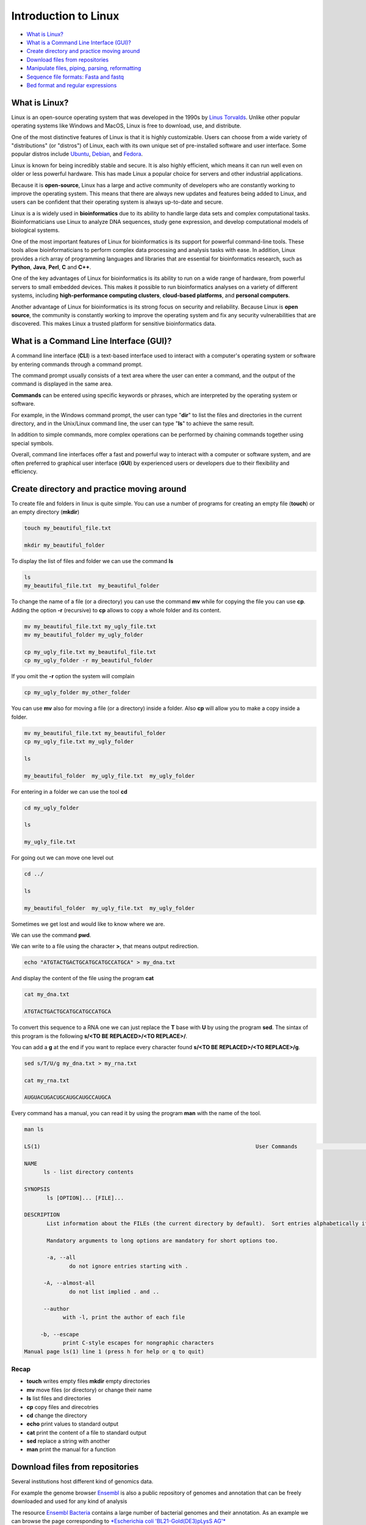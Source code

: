 .. _linux_basics-page:

*******************
Introduction to Linux
*******************

* `What is Linux?`_
* `What is a Command Line Interface (GUI)?`_
* `Create directory and practice moving around`_
* `Download files from repositories`_
* `Manipulate files, piping, parsing, reformatting`_
* `Sequence file formats: Fasta and fastq`_
* `Bed format and regular expressions`_



What is Linux?
=================================

.. image:: images/Linux-Logo.png
  :width: 400

Linux is an open-source operating system that was developed in the 1990s by `Linus Torvalds <https://en.wikipedia.org/wiki/Linus_Torvalds>`__. Unlike other popular operating systems like Windows and MacOS, Linux is free to download, use, and distribute.

One of the most distinctive features of Linux is that it is highly customizable. Users can choose from a wide variety of "distributions" (or "distros") of Linux, each with its own unique set of pre-installed software and user interface. Some popular distros include `Ubuntu <https://ubuntu.com/>`__, `Debian <https://www.debian.org/>`__, and `Fedora <https://fedoraproject.org/>`__.

Linux is known for being incredibly stable and secure. It is also highly efficient, which means it can run well even on older or less powerful hardware. This has made Linux a popular choice for servers and other industrial applications.

Because it is **open-source**, Linux has a large and active community of developers who are constantly working to improve the operating system. This means that there are always new updates and features being added to Linux, and users can be confident that their operating system is always up-to-date and secure.

Linux is a is widely used in **bioinformatics** due to its ability to handle large data sets and complex computational tasks. Bioinformaticians use Linux to analyze DNA sequences, study gene expression, and develop computational models of biological systems.

One of the most important features of Linux for bioinformatics is its support for powerful command-line tools. These tools allow bioinformaticians to perform complex data processing and analysis tasks with ease. In addition, Linux provides a rich array of programming languages and libraries that are essential for bioinformatics research, such as **Python**, **Java**, **Perl**, **C** and **C++**.

One of the key advantages of Linux for bioinformatics is its ability to run on a wide range of hardware, from powerful servers to small embedded devices. This makes it possible to run bioinformatics analyses on a variety of different systems, including **high-performance computing clusters**, **cloud-based platforms**, and **personal computers**.

Another advantage of Linux for bioinformatics is its strong focus on security and reliability. Because Linux is **open source**, the community is constantly working to improve the operating system and fix any security vulnerabilities that are discovered. This makes Linux a trusted platform for sensitive bioinformatics data.


What is a Command Line Interface (GUI)?
=================================

.. image:: images/cli.png
  :width: 600
  
A command line interface (**CLI**) is a text-based interface used to interact with a computer's operating system or software by entering commands through a command prompt.

The command prompt usually consists of a text area where the user can enter a command, and the output of the command is displayed in the same area.

**Commands** can be entered using specific keywords or phrases, which are interpreted by the operating system or software.

For example, in the Windows command prompt, the user can type "**dir**" to list the files and directories in the current directory, and in the Unix/Linux command line, the user can type "**ls**" to achieve the same result.

In addition to simple commands, more complex operations can be performed by chaining commands together using special symbols.

Overall, command line interfaces offer a fast and powerful way to interact with a computer or software system, and are often preferred to graphical user interface (**GUI**) by experienced users or developers due to their flexibility and efficiency.

Create directory and practice moving around
=================================

To create file and folders in linux is quite simple. You can use a number of programs for creating an empty file (**touch**) or an empty directory (**mkdir**)

.. code-block:: bash

  touch my_beautiful_file.txt

  mkdir my_beautiful_folder

To display the list of files and folder we can use the command **ls**

.. code-block:: bash

  ls
  my_beautiful_file.txt  my_beautiful_folder


To change the name of a file (or a directory) you can use the command **mv** while for copying the file you can use **cp**. Adding the option **-r** (recursive) to **cp** allows to copy a whole folder and its content. 

.. code-block:: bash

  mv my_beautiful_file.txt my_ugly_file.txt
  mv my_beautiful_folder my_ugly_folder

  cp my_ugly_file.txt my_beautiful_file.txt
  cp my_ugly_folder -r my_beautiful_folder

If you omit the **-r** option the system will complain

.. code-block:: bash

  cp my_ugly_folder my_other_folder


You can use **mv** also for moving a file (or a directory) inside a folder. Also **cp** will allow you to make a copy inside a folder.

.. code-block:: bash

  mv my_beautiful_file.txt my_beautiful_folder
  cp my_ugly_file.txt my_ugly_folder

  ls

  my_beautiful_folder  my_ugly_file.txt  my_ugly_folder


For entering in a folder we can use the tool **cd**

.. code-block:: bash

  cd my_ugly_folder

  ls

  my_ugly_file.txt



For going out we can move one level out 

.. code-block:: bash

  cd ../

  ls

  my_beautiful_folder  my_ugly_file.txt  my_ugly_folder


Sometimes we get lost and would like to know where we are. 


.. image:: images/lost.png
  :width: 600
  
We can use the command **pwd**.

We can write to a file using the character **>**, that means output redirection.

.. code-block:: bash

  echo "ATGTACTGACTGCATGCATGCCATGCA" > my_dna.txt


And display the content of the file using the program **cat**

.. code-block:: bash

  cat my_dna.txt

  ATGTACTGACTGCATGCATGCCATGCA


To convert this sequence to a RNA one we can just replace the **T** base with **U** by using the program **sed**. The sintax of this program is the following **s/<TO BE REPLACED>/<TO REPLACE>/**.


You can add a **g** at the end if you want to replace every character found **s/<TO BE REPLACED>/<TO REPLACE>/g**.

.. code-block:: bash

  sed s/T/U/g my_dna.txt > my_rna.txt

  cat my_rna.txt

  AUGUACUGACUGCAUGCAUGCCAUGCA


Every command has a manual, you can read it by using the program **man** with the name of the tool.

.. code-block:: bash

	man ls
	
	LS(1)                                                                   User Commands                                                                   LS(1)
	
	NAME
	      ls - list directory contents
	
	SYNOPSIS
	       ls [OPTION]... [FILE]...
	
	DESCRIPTION
	       List information about the FILEs (the current directory by default).  Sort entries alphabetically if none of -cftuvSUX nor --sort is specified.
	
	       Mandatory arguments to long options are mandatory for short options too.
	
	       -a, --all
	              do not ignore entries starting with .
	
	      -A, --almost-all
	              do not list implied . and ..
	
	      --author
	            with -l, print the author of each file
	
	     -b, --escape
	            print C-style escapes for nongraphic characters
	Manual page ls(1) line 1 (press h for help or q to quit)


**Recap**
--------------

* **touch** writes empty files **mkdir** empty directories
* **mv** move files (or directory) or change their name
* **ls** list files and directories
* **cp** copy files and direcotries
* **cd** change the directory
* **echo** print values to standard output
* **cat** print the content of a file to standard output
* **sed** replace a string with another
* **man** print the manual for a function

Download files from repositories
=====================================

Several institutions host different kind of genomics data.


For example the genome browser `Ensembl <https://www.ensembl.org/index.html>`__ is also a public repository of genomes and annotation that can be freely downloaded and used for any kind of analysis

The resource `Ensembl Bacteria <https://bacteria.ensembl.org/index.html>`__ contains a large number of bacterial genomes and their annotation. As an example we can browse the page corresponding to `*Escherichia coli 'BL21-Gold(DE3)pLysS AG'* <https://bacteria.ensembl.org/Escherichia_coli_bl21_gold_de3_plyss_ag_/Info/Index/>`__

.. image:: images/ensembl_escherichia.png
  :width: 800

We can click on "Download genes, cDNAs, ncRNA, proteins **FASTA**"

.. image:: images/list_ensembl_escherichia.png
  :width: 800

And then on **DNA**

.. image:: images/file_list_escherichia.png
  :width: 800

Then as an example we can use the copy the link address of the **README** file using the mouse right button.

.. image:: images/righ_click.png
  :width: 800

Then we can go back to our command line and use the program **wget** to download that file and using **CTRL+C** to paste the address:

.. code-block:: bash

	wget ftp://ftp.ensemblgenomes.org/pub/bacteria/release-42/fasta/bacteria_22_collection/escherichia_coli_bl21_gold_de3_plyss_ag_/dna/README

	--2019-03-06 18:59:13--  ftp://ftp.ensemblgenomes.org/pub/bacteria/release-42/fasta/bacteria_22_collection/escherichia_coli_bl21_gold_de3_plyss_ag_/dna/README
		   => ‘README’
	Resolving ftp.ensemblgenomes.org (ftp.ensemblgenomes.org)... 193.62.197.94
	Connecting to ftp.ensemblgenomes.org (ftp.ensemblgenomes.org)|193.62.197.94|:21... connected.
	Logging in as anonymous ... Logged in!
	==> SYST ... done.    ==> PWD ... done.
	==> TYPE I ... done.  ==> CWD (1) /pub/bacteria/release-42/fasta/bacteria_22_collection/escherichia_coli_bl21_gold_de3_plyss_ag_/dna ... done.
	==> SIZE README ... 4923
	==> PASV ... done.    ==> RETR README ... done.
	Length: 4923 (4.8K) (unauthoritative)

	100%[======================================================================================================================>] 4,923       --.-K/s   in 0s      
	
	2019-03-06 18:59:14 (295 MB/s) - ‘README’ saved [4923]



we can then use the program **more** to display part of the content of the file:

.. code-block:: bash

	more README


	#### README ####

	IMPORTANT: Please note you can download correlation data tables,
	supported by Ensembl, via the highly customisable BioMart and
	EnsMart data mining tools. See http://www.ensembl.org/biomart/martview or
	http://www.ebi.ac.uk/biomart/ for more information.

	The genome assembly represented here corresponds to  
	GCA_000023665.1

	#######################
	Fasta DNA dumps
	#######################

	-----------
	FILE NAMES
	------------
	The files are consistently named following this pattern:
	   <species>.<assembly>.<sequence type>.<id type>.<id>.fa.gz

	<species>:   The systematic name of the species.
	<assembly>:  The assembly build name.
	<sequence type>:
	 * 'dna' - unmasked genomic DNA sequences.
	--More--(14%)


Pressing the bar allows us to scroll down the file, while for exiting you just click **CTRL+C**.
After reading the README we can download the file named **toplevel** that contains chromosomes, regions not assembled into chromosomes and N padded haplotype/patch regions:

.. code-block:: bash

	wget ftp://ftp.ensemblgenomes.org/pub/bacteria/release-42/fasta/bacteria_22_collection/escherichia_coli_bl21_gold_de3_plyss_ag_/dna/Escherichia_coli_bl21_gold_de3_plyss_ag_.ASM2366v1.dna.toplevel.fa.gz
			```

We can use the options **-lh** of the program **ls** to list attributes of the files and show in human readable format the size fo the files

.. code-block:: bash

	ls -lh

	total 2.0M
	drwxr-xr-x 5 lcozzuto Bioinformatics_Unit  209 Mar  7 11:48 advanced_linux_2019
	-rw-r--r-- 1 lcozzuto Bioinformatics_Unit 1.4M Mar  7 13:06 Escherichia_coli_bl21_gold_de3_plyss_ag_.ASM2366v1.dna.toplevel.fa.gz
	drwxr-xr-x 2 lcozzuto Bioinformatics_Unit   39 Mar  6 18:17 my_beautiful_folder
	-rw-r--r-- 1 lcozzuto Bioinformatics_Unit    0 Mar  6 18:15 my_ugly_file.txt
	drwxr-xr-x 2 lcozzuto Bioinformatics_Unit   34 Mar  6 18:17 my_ugly_folder
	-rw-r--r-- 1 lcozzuto Bioinformatics_Unit 4.9K Mar  6 18:59 README


For unzipping the file we can use the program **gunzip**. The uncompressed file is now **4.5M**. 

Let's see the content of the file.

.. code-block:: bash

	more Escherichia_coli_bl21_gold_de3_plyss_ag_.ASM2366v1.dna.toplevel.fa 

	>CP001665 dna:supercontig supercontig:ASM2366v1:CP001665:1:4570938:1 REF
	CGTCCTGGATCTTTATTAGATCGATTAAGCCAATTTTTGTCTATGGTCATTAAATTTTCC
	AATATGCGGCGTAAATCGTGCCCGCCTCGCGGCAGGATCGTTTACACTTAGCGAGTTCTG
	GAAAGTCCTGTGGATAAATCGGGAAAATCTGTGAGAAACAGAAGATCTCTTGCGCAGTTT
	AGGCTATGATCCGCGGTCCCGATCGTTTTGCAGGATCTTGATCGGGCATATAACCGCAGA
	CAGCGGTTCGTGCGTCACCCTCAAGCAGGGTCTTTTCGACGTACGTCAACAATCATGAAT
	GTTTCAGCCTTAGTCATTATCGACTTTTGTTCGAGTGGAGTCCGCCGTGTCACTTTCGCT
	TTGGCAGCAGTGTCTTGCCCGATTGCAGGATGAGTTACCAGCCACAGAATTCAGTATGTG
	GATACGCCCATTGCAGGCGGAACTGAGCGATAACACGCTGGCCCTGTACGCGCCAAACCG
	TTTTGTCCTCGATTGGGTACGGGACAAGTACCTTAATAATATCAATGGACTGCTAACCAG
	TTTCTGCGGAGCGGATGCCCCACAGCTGCGTTTTGAAGTCGGCACCAAACCGGTGACGCA
	AACGCCACAAGCGGCAGTGACGAGCAACGTCGCGGCCCCTGCACAGGTGGCGCAAACGCA
	GCCGCAACGTGCTGCGCCTTCTACGCGCTCAGGTTGGGATAACGTCCCGGCCCCGGCAGA
	ACCGACCTATCGTTCTAACGTAAACGTCAAACACACGTTTGATAACTTCGTTGAAGGTAA
	ATCTAACCAACTGGCGCGCGCGGCGGCTCGCCAGGTGGCGGATAACCCTGGCGGTGCCTA
	TAACCCGTTGTTCCTTTATGGCGGCACGGGTCTGGGTAAAACTCACCTGCTGCATGCGGT
	GGGTAACGGCATTATGGCGCGCAAGCCGAATGCCAAAGTGGTTTATATGCACTCCGAGCG
	CTTTGTTCAGGACATGGTTAAAGCCCTGCAAAACAACGCGATCGAAGAGTTTAAACGCTA
	CTACCGTTCCGTAGATGCACTGCTGATCGACGATATTCAGTTTTTTGCTAATAAAGAACG
	ATCTCAGGAAGAGTTTTTCCACACCTTCAACGCCCTGCTGGAAGGTAATCAACAGATCAT
	TCTCACCTCGGATCGCTATCCGAAAGAGATCAACGGCGTTGAGGATCGTTTGAAATCCCG
	CTTCGGTTGGGGACTGACTGTGGCGATCGAACCGCCAGAGCTGGAAACCCGTGTGGCGAT
	CCTGATGAAAAAGGCCGACGAAAACGACATTCGTTTGCCGGGCGAAGTGGCGTTCTTTAT
	CGCCAAGCGTCTACGATCTAACGTACGTGAGCTGGAAGGGGCGCTGAACCGCGTCATTGC


The file contains the whole genome of the bacteria.


The first line contains the character **>** and the name of the molecule / genome.


This format is called `FASTA <https://en.wikipedia.org/wiki/FASTA_format>`__ format and is universally used for storing one or multiple DNA/RNA/Protein sequences.

We can now download in the same ways the proteins:

.. image:: images/righ_click_2.png
  :width: 800

and after unzipping the file we can have a look at it.

.. code-block:: bash

	more Escherichia_coli_bl21_gold_de3_plyss_ag_.ASM2366v1.pep.all.fa

	>ACT27082 pep supercontig:ASM2366v1:CP001665:347:1750:1 gene:ECBD_0001 transcript:ACT27082 gene_biotype:protein_coding transcript_biotype:protein_coding descrip
	tion:chromosomal replication initiator protein DnaA
	MSLSLWQQCLARLQDELPATEFSMWIRPLQAELSDNTLALYAPNRFVLDWVRDKYLNNIN
	GLLTSFCGADAPQLRFEVGTKPVTQTPQAAVTSNVAAPAQVAQTQPQRAAPSTRSGWDNV
	PAPAEPTYRSNVNVKHTFDNFVEGKSNQLARAAARQVADNPGGAYNPLFLYGGTGLGKTH
	LLHAVGNGIMARKPNAKVVYMHSERFVQDMVKALQNNAIEEFKRYYRSVDALLIDDIQFF
	ANKERSQEEFFHTFNALLEGNQQIILTSDRYPKEINGVEDRLKSRFGWGLTVAIEPPELE
	TRVAILMKKADENDIRLPGEVAFFIAKRLRSNVRELEGALNRVIANANFTGRAITIDFVR
	EALRDLLALQEKLVTIDNIQKTVAEYYKIKVADLLSKRRSRSVARPRQMAMALAKELTNH
	SLPEIGDAFGGRDHTTVLHACRKIEQLREESHDIKEDFSNLIRTLSS
	>ACT27083 pep supercontig:ASM2366v1:CP001665:1755:2855:1 gene:ECBD_0002 transcript:ACT27083 gene_biotype:protein_coding transcript_biotype:protein_coding descri
	ption:DNA polymerase III, beta subunit
	MKFTVEREHLLKPLQQVSGPLGGRPTLPILGNLLLQVADGTLSLTGTDLEMEMVARVALV
	QPHEPGATTVPARKFFDICRGLPEGAEIAVQLEGERMLVRSGRSRFSLSTLPAADFPNLD
	DWQSEVEFTLPQATMKRLIEATQFSMAHQDVRYYLNGMLFETEGEELRTVATDGHRLAVC
	SMPIGQSLPSHSVIVPRKGVIELMRMLDGGDNPLRVQIGSNNIRAHVGDFIFTSKLVDGR
	FPDYRRVLPKNPDKHLEAGCDLLKQAFARAAILSNEKFRGVRLYVSENQLKITANNPEQE
	EAEEILDVTYSGAEMEIGFNVSYVLDVLNALKCENVRMMLTDSVSSVQIEDAASQSAAYV
	VMPMRL
	>ACT27084 pep supercontig:ASM2366v1:CP001665:2855:3928:1 gene:ECBD_0003 transcript:ACT27084 gene_biotype:protein_coding transcript_biotype:protein_coding descri
	ption:DNA replication and repair protein RecF
	MSLTRLLIRDFRNIETADLALSPGFNFLVGANGSGKTSVLEAIYTLGHGRAFRSLQIGRV
	IRHEQEAFVLHGRLQGEERETAIGLTKDKQGDSKVRIDGTDGHKVAELAHLMPMQLITPE
	GFTLLNGGPKYRRAFLDWGCFHNEPGFFTAWSNLKRLLKQRNAALRQVTRYEQLRPWDKE
	--More--(0%)


We see that many protein sequences are embedded in the files and separated by their name, always preceded by the character **">"**.

To know how many sequences are in the files we can use the program **grep** with the option **-c** for counting the number of rows containg the character **">"**:


.. code-block:: bash

	grep ">" -c Escherichia_coli_bl21_gold_de3_plyss_ag_.ASM2366v1.pep.all.fa
	4228


**Recap**
-----------------

* **wget** downloads file from a URL
* **more** prints a part of the content of a file in interactive way
* **grep** extract the rows containing a particular character / pattern.

Manipulate files, piping, parsing, reformatting
====================


Parsing a file means extracting meaningful parts from a data source.
In few words if you have table and are interested only in a number of columns, extracting those columns can be an example of **parsing**.
In our case, for example, we can extract the name of our sequences by using again the program **grep** and redirecting the output to a new file.

.. code-block:: bash

	grep ">" Escherichia_coli_bl21_gold_de3_plyss_ag_.ASM2366v1.pep.all.fa > seq_names.txt

	more seq_names.txt

	>ACT27082 pep supercontig:ASM2366v1:CP001665:347:1750:1 gene:ECBD_0001 transcript:ACT27082 gene_biotype:protein_coding transcript_biotype:protein_coding descrip
	tion:chromosomal replication initiator protein DnaA
	>ACT27083 pep supercontig:ASM2366v1:CP001665:1755:2855:1 gene:ECBD_0002 transcript:ACT27083 gene_biotype:protein_coding transcript_biotype:protein_coding descri
	ption:DNA polymerase III, beta subunit
	>ACT27084 pep supercontig:ASM2366v1:CP001665:2855:3928:1 gene:ECBD_0003 transcript:ACT27084 gene_biotype:protein_coding transcript_biotype:protein_coding descri
	ption:DNA replication and repair protein RecF
	>ACT27085 pep supercontig:ASM2366v1:CP001665:3957:6371:1 gene:ECBD_0004 transcript:ACT27085 gene_biotype:protein_coding transcript_biotype:protein_coding descri
	ption:DNA gyrase, B subunit


We can also **pipe** the results of a program (via Standard output) to a new program (via Standard input) by using the character 
```|```, the program **head** allows to extract the first N rows (indicated by the parameter **-n**). Tail, instead allows to get the latest N rows.

.. code-block:: bash

	grep ">" -c Escherichia_coli_bl21_gold_de3_plyss_ag_.ASM2366v1.pep.all.fa
	4228

	grep ">" Escherichia_coli_bl21_gold_de3_plyss_ag_.ASM2366v1.pep.all.fa | head -n 3 
	>ACT27082 pep supercontig:ASM2366v1:CP001665:347:1750:1 gene:ECBD_0001 transcript:ACT27082 gene_biotype:protein_coding transcript_biotype:protein_coding description:chromosomal replication initiator protein DnaA
	>ACT27083 pep supercontig:ASM2366v1:CP001665:1755:2855:1 gene:ECBD_0002 transcript:ACT27083 gene_biotype:protein_coding transcript_biotype:protein_coding description:DNA polymerase III, beta subunit
	>ACT27084 pep supercontig:ASM2366v1:CP001665:2855:3928:1 gene:ECBD_0003 transcript:ACT27084 gene_biotype:protein_coding transcript_biotype:protein_coding description:DNA replication and repair protein RecF

	grep ">" Escherichia_coli_bl21_gold_de3_plyss_ag_.ASM2366v1.pep.all.fa | tail -n 3 
	>ACT31307 pep supercontig:ASM2366v1:CP001665:4569941:4570198:-1 gene:ECBD_4328 transcript:ACT31307 gene_biotype:protein_coding transcript_biotype:protein_coding description:protein of unknown function DUF37
	>ACT31308 pep supercontig:ASM2366v1:CP001665:4570162:4570488:-1 gene:ECBD_4329 transcript:ACT31308 gene_biotype:protein_coding transcript_biotype:protein_coding description:ribonuclease P protein component
	>ACT31309 pep supercontig:ASM2366v1:CP001665:4570538:4570678:-1 gene:ECBD_4330 transcript:ACT31309 gene_biotype:protein_coding transcript_biotype:protein_coding description:ribosomal protein L34


Going back to the genome file, we can use a combination of **grep** and **wc** to count the number of bases.
The option **-v** of **grep** will remove the row with the indicated character.
The option **-m** of **wc** tool allows to count only the characters, while **-l** gives you the number of lines. 

.. code-block:: bash

	grep -v ">" Escherichia_coli_bl21_gold_de3_plyss_ag_.ASM2366v1.dna.toplevel.fa| wc -m
	4647121

	grep -v ">" Escherichia_coli_bl21_gold_de3_plyss_ag_.ASM2366v1.dna.toplevel.fa| wc -l
	76183

Now let's try to extract only the identifiers from the protein file. As we can see they are located just before a 
**space**. So we can slice the first column using the space as delimiter using the program **cut** and the option **-d " "**.

.. code-block:: bash

	cut -f 1 -d " " seq_names.txt |head -n 5 
	>ACT27082
	>ACT27083
	>ACT27084
	>ACT27085
	>ACT27086

We still have the character **>** from the fasta file. For removing it we can use the program **tr** with the option **-d** (delete).

.. code-block:: bash

	cut -f 1 -d " " seq_names.txt | tr -d ">" | head -n 5 
	ACT27082
	ACT27083
	ACT27084
	ACT27085
	ACT27086


Sometimes it can be useful to have a random list of identifiers (for instance to have a random background). We can achieve this with the program **shuf**. The program **cat** shows the full content of a file. 

.. code-block:: bash

	cut -f 1 -d " " seq_names.txt | tr -d ">" |shuf | head -n 5 > random.list

	cat random.list 
	ACT31118
	ACT27123
	ACT31080
	ACT28234
	ACT29418

PS: the list is random, so it is unlikely you will get the same result.

A list of identifiers can be quite useful to go back to the original name list to extract the whole information.
We can do this using again the program **grep** with the options **-F** (it means search a fixed string, do not interpret it... we will explain this later) and **-f** for using patterns specified in a file.

.. code-block:: bash

	grep -Ff random.list seq_names.txt 
	
	>ACT27123 pep supercontig:ASM2366v1:CP001665:44295:44414:-1 gene:ECBD_0043 transcript:ACT27123 gene_biotype:protein_coding transcript_biotype:protein_coding description:hypothetical protein
	>ACT28234 pep supercontig:ASM2366v1:CP001665:1230560:1230991:1 gene:ECBD_1168 transcript:ACT28234 gene_biotype:protein_coding transcript_biotype:protein_coding description:Nucleoside-diphosphate kinase
	>ACT29418 pep supercontig:ASM2366v1:CP001665:2508388:2509098:-1 gene:ECBD_2392 transcript:ACT29418 gene_biotype:protein_coding transcript_biotype:protein_coding description:nitrate reductase molybdenum cofactor assembly chaperone
	>ACT31080 pep supercontig:ASM2366v1:CP001665:4316460:4317305:1 gene:ECBD_4097 transcript:ACT31080 gene_biotype:protein_coding transcript_biotype:protein_coding description:MIP family channel protein
	>ACT31118 pep supercontig:ASM2366v1:CP001665:4355734:4355916:-1 gene:ECBD_4135 transcript:ACT31118 gene_biotype:protein_coding transcript_biotype:protein_coding description:hypothetical protein


If we want to extract also the corresponding sequence the situation is more complex.

First of all we need to convert the fasta format in a tab separated format with two columns: and id and a sequence.
And then use **grep** again to extract our sequences of interest.
The conversion can be achieved using one of the most powerful linux tool, that is a programming language: **awk**

* Awk's basic syntax:

.. code-block:: bash

   awk 'OPTIONAL PATTERN {SOME INSTRUCTIONS}' FILENAME

Awk reads the files line by line.

As a naive example we can just print the content of the file using **awk** (**$0** is the whole line):

.. code-block:: bash

	awk '{print $0}'  Escherichia_coli_bl21_gold_de3_plyss_ag_.ASM2366v1.pep.all.fa |head -n 3 

	>ACT27082 pep supercontig:ASM2366v1:CP001665:347:1750:1 gene:ECBD_0001 transcript:ACT27082 gene_biotype:protein_coding transcript_biotype:protein_coding description:chromosomal replication initiator protein DnaA
	MSLSLWQQCLARLQDELPATEFSMWIRPLQAELSDNTLALYAPNRFVLDWVRDKYLNNIN
	GLLTSFCGADAPQLRFEVGTKPVTQTPQAAVTSNVAAPAQVAQTQPQRAAPSTRSGWDNV


Or we can remove the carriage return by setting the built-in variable **ORS** to empty (Output Record Separator Variable)

.. code-block:: bash

	head -n 10 Escherichia_coli_bl21_gold_de3_plyss_ag_.ASM2366v1.pep.all.fa | awk '{ORS=""; print $0}'

	>ACT27082 pep supercontig:ASM2366v1:CP001665:347:1750:1 gene:ECBD_0001 transcript:ACT27082 gene_biotype:protein_coding transcript_biotype:protein_coding description:chromosomal replication initiator protein DnaAMSLSLWQQCLARLQDELPATEFSMWIRPLQAELSDNTLALYAPNRFVLDWVRDKYLNNINGLLTSFCGADAPQLRFEVGTKPVTQTPQAAVTSNVAAPAQVAQTQPQRAAPSTRSGWDNVPAPAEPTYRSNVNVKHTFDNFVEGKSNQLARAAARQVADNPGGAYNPLFLYGGTGLGKTHLLHAVGNGIMARKPNAKVVYMHSERFVQDMVKALQNNAIEEFKRYYRSVDALLIDDIQFFANKERSQEEFFHTFNALLEGNQQIILTSDRYPKEINGVEDRLKSRFGWGLTVAIEPPELETRVAILMKKADENDIRLPGEVAFFIAKRLRSNVRELEGALNRVIANANFTGRAITIDFVREALRDLLALQEKLVTIDNIQKTVAEYYKIKVADLLSKRRSRSVARPRQMAMALAKELTNHSLPEIGDAFGGRDHTTVLHACRKIEQLREESHDIKEDFSNLIRTLSS>ACT27083 pep supercontig:ASM2366v1:CP001665:1755:2855:1 gene:ECBD_0002 transcript:ACT27083 gene_biotype:protein_coding transcript_biotype:protein_coding description:DNA polymerase III, beta subunit


At this point using we need a **if** statement to reach the point. In few words this statement says: EXECUTE a piece of code IF a given condition is met OTHERWISE (**else**) do something else. 

As an example we can use the **if** to select the header like a **grep** function using the matching expression tilde **~** with the character ***>***

.. code-block:: bash

	awk '{if ($0~">") {print $0}}' Escherichia_coli_bl21_gold_de3_plyss_ag_.ASM2366v1.pep.all.fa |head -n 3

	>ACT27082 pep supercontig:ASM2366v1:CP001665:347:1750:1 gene:ECBD_0001 transcript:ACT27082 gene_biotype:protein_coding transcript_biotype:protein_coding description:chromosomal replication initiator protein DnaA
	>ACT27083 pep supercontig:ASM2366v1:CP001665:1755:2855:1 gene:ECBD_0002 transcript:ACT27083 gene_biotype:protein_coding transcript_biotype:protein_coding description:DNA polymerase III, beta subunit
	>ACT27084 pep supercontig:ASM2366v1:CP001665:2855:3928:1 gene:ECBD_0003 transcript:ACT27084 gene_biotype:protein_coding transcript_biotype:protein_coding description:DNA replication and repair protein RecF


Note that this syntax can be simplified when looking for patterns:

.. code-block:: bash

	awk '$0 ~ ">" {print $0}' Escherichia_coli_bl21_gold_de3_plyss_ag_.ASM2366v1.pep.all.fa | head -n 3

	>ACT27082 pep supercontig:ASM2366v1:CP001665:347:1750:1 gene:ECBD_0001 transcript:ACT27082 gene_biotype:protein_coding transcript_biotype:protein_coding description:chromosomal replication initiator protein DnaA
	>ACT27083 pep supercontig:ASM2366v1:CP001665:1755:2855:1 gene:ECBD_0002 transcript:ACT27083 gene_biotype:protein_coding transcript_biotype:protein_coding description:DNA polymerase III, beta subunit
	>ACT27084 pep supercontig:ASM2366v1:CP001665:2855:3928:1 gene:ECBD_0003 transcript:ACT27084 gene_biotype:protein_coding transcript_biotype:protein_coding description:DNA replication and repair protein RecF


So, combining the previous example, we can remove the carriage return and in case we found the **>** character we print that row preceded by a carriage return and followed by a tab (**\t**)

.. code-block:: bash

	awk '{ORS=""; if ($0~">") {print "\n"$0"\t"} else {print $0}}' Escherichia_coli_bl21_gold_de3_plyss_ag_.ASM2366v1.pep.all.fa |head -n 3

	>ACT27082 pep supercontig:ASM2366v1:CP001665:347:1750:1 gene:ECBD_0001 transcript:ACT27082 gene_biotype:protein_coding transcript_biotype:protein_coding description:chromosomal replication initiator protein DnaA	MSLSLWQQCLARLQDELPATEFSMWIRPLQAELSDNTLALYAPNRFVLDWVRDKYLNNINGLLTSFCGADAPQLRFEVGTKPVTQTPQAAVTSNVAAPAQVAQTQPQRAAPSTRSGWDNVPAPAEPTYRSNVNVKHTFDNFVEGKSNQLARAAARQVADNPGGAYNPLFLYGGTGLGKTHLLHAVGNGIMARKPNAKVVYMHSERFVQDMVKALQNNAIEEFKRYYRSVDALLIDDIQFFANKERSQEEFFHTFNALLEGNQQIILTSDRYPKEINGVEDRLKSRFGWGLTVAIEPPELETRVAILMKKADENDIRLPGEVAFFIAKRLRSNVRELEGALNRVIANANFTGRAITIDFVREALRDLLALQEKLVTIDNIQKTVAEYYKIKVADLLSKRRSRSVARPRQMAMALAKELTNHSLPEIGDAFGGRDHTTVLHACRKIEQLREESHDIKEDFSNLIRTLSS
	>ACT27083 pep supercontig:ASM2366v1:CP001665:1755:2855:1 gene:ECBD_0002 transcript:ACT27083 gene_biotype:protein_coding transcript_biotype:protein_coding description:DNA polymerase III, beta subunit	MKFTVEREHLLKPLQQVSGPLGGRPTLPILGNLLLQVADGTLSLTGTDLEMEMVARVALVQPHEPGATTVPARKFFDICRGLPEGAEIAVQLEGERMLVRSGRSRFSLSTLPAADFPNLDDWQSEVEFTLPQATMKRLIEATQFSMAHQDVRYYLNGMLFETEGEELRTVATDGHRLAVCSMPIGQSLPSHSVIVPRKGVIELMRMLDGGDNPLRVQIGSNNIRAHVGDFIFTSKLVDGRFPDYRRVLPKNPDKHLEAGCDLLKQAFARAAILSNEKFRGVRLYVSENQLKITANNPEQEEAEEILDVTYSGAEMEIGFNVSYVLDVLNALKCENVRMMLTDSVSSVQIEDAASQSAAYVVMPMRL

	awk '{ORS=""; if ($0~">") {print "\n"$0"\t"} else {print $0}}' Escherichia_coli_bl21_gold_de3_plyss_ag_.ASM2366v1.pep.all.fa > proteins.tab

	wc -l proteins.tab
	4228 proteins.tab

	wc -l seq_names.txt 
	4228 seq_names.txt


So now we can use the grep command to extract our sequence of interest.

.. code-block:: bash

	grep -Ff random.list proteins.tab 

	>ACT27123 pep supercontig:ASM2366v1:CP001665:44295:44414:-1 gene:ECBD_0043 transcript:ACT27123 gene_biotype:protein_coding transcript_biotype:protein_coding description:hypothetical protein	MEYKVWHFLLTTQARFVQHDESDESKLHLCFIRYTFVKG
	>ACT28234 pep supercontig:ASM2366v1:CP001665:1230560:1230991:1 gene:ECBD_1168 transcript:ACT28234 gene_biotype:protein_coding transcript_biotype:protein_coding description:Nucleoside-diphosphate kinase	MAIERTFSIIKPNAVAKNVIGNIFARFEAAGFKIVGTKMLHLTVEQARGFYAEHDGKPFFDGLVEFMTSGPIVVSVLEGENAVQRHRDLLGATNPANALAGTLRADYADSLTENGTHGSDSVESAAREIAYFFGEGEVCPRTR
	>ACT29418 pep supercontig:ASM2366v1:CP001665:2508388:2509098:-1 gene:ECBD_2392 transcript:ACT29418 gene_biotype:protein_coding transcript_biotype:protein_coding description:nitrate reductase molybdenum cofactor assembly chaperone	MIELVIVSRLLEYPDAALWQHQQEMFEAIAASKNLSKEDAHALGIFLRDLTAMDPLDAQAQYSELFDRGRATSLLLFEHVHGESRDRGQAMVDLLAQYEQHGLQLNSRELPDHLPLYLEYLSQLPQSEAVEGLKDIAPILALLSARLQQRESRYAVMFDLLLKLANTAIDSDKVAEKIADEARDDTPQALDAVWEEEQVKFFADKGCGDSAITAHQRRFAGAVAPQYLNITTGGQH
	>ACT31080 pep supercontig:ASM2366v1:CP001665:4316460:4317305:1 gene:ECBD_4097 transcript:ACT31080 gene_biotype:protein_coding transcript_biotype:protein_coding description:MIP family channel protein	MSQTSTLKGQCIAEFLGTGLLIFFGVGCVAALKVAGASFGQWEISVIWGLGVAMAIYLTAGVSGAHLNPAVTIALWLFACFDKRKVIPFIVSQVAGAFCAAALVYGLYYNLFFDFEQTHHIVRGSVESVDLAGTFSTYPNPHINFVQAFAVEMVITAILMGLILALTDDGNGVPRGPLAPLLIGLLIAVIGASMGPLTGFAMNPARDFGPKVFAWLAGWGNVAFTGGRDIPYFLVPLFGPIVGAIVGAFAYRKLIGRHLPCDICVVEEKETTTPSEQKASL
	>ACT31118 pep supercontig:ASM2366v1:CP001665:4355734:4355916:-1 gene:ECBD_4135 transcript:ACT31118 gene_biotype:protein_coding transcript_biotype:protein_coding description:hypothetical protein	MGKNDVNQIADNVRVVHAGCGVNALSGLQSRINSMYCSLLVGLISAAHQAILRLSSVSCP


**Recap**
--------------

* **cut** extract the indicated column 
* **awk** allows several kind of parsing operations
* **head** extract the indicated number of rows from the beginning of a file

Sequence file formats: Fasta and fastq
=====================================

We already showed the fasta format. There is a header characterized by the presence of **>** and a number of rows containing the sequence.
The format is used for both nucleic acids and proteins.

.. image:: images/fasta_format.png
  :width: 600

Another way to store sequencing data, and particularly the short reads coming from the sequencers is the **Fastq** format.
This format allows to store also the information about the quality of that particular base, i.e. the probability that that base reading was true or not.

.. image:: images/fastq_format.png
  :width: 600

The format contains four rows for sequence with:
* a header containing **@** as the first character
* the sequence content
* a **spacer**
* the quality encoded using ASCII characters.

.. image:: images/phred_quality.png
  :width: 600


Currently most of the journals require the submissions of NGS data in a public repository upon publishing.

The major repositories are:

* `SRA <https://www.ncbi.nlm.nih.gov/sra>`__ (Sequence Read Archive) from US
* `ENA <https://www.ebi.ac.uk/ena>`__ (European Nucleotide Archive) 
* `DDBJ-DRA <https://www.ddbj.nig.ac.jp/dra/index-e.html>`__ from Japan.

They are interconnected and mirror the data among them and are connected to other databases that contain also the results of a given analysis such as `GEO <https://www.ncbi.nlm.nih.gov/geo/>`__ and `Array-express <https://www.ebi.ac.uk/arrayexpress/>`__ that contain expression data.

As an example we can have a look at this paper about the `characterization of the oral microbiome of young Spaniards <https://www.ncbi.nlm.nih.gov/pubmed/30522523>`__ (in which we were collaborators :) )

.. image:: images/sacalalengua.png
  :width: 800

As you can see there is a section with **"Availability of data and materials"** with a link to the SRA accession number: `PRJNA427101 <https://www.ncbi.nlm.nih.gov/bioproject/PRJNA427101>`__. 

.. image:: images/accession.png
  :width: 800

We can visit the webpage containing the information about every experiment submitted for that paper / project. This page is called **BioProject**

.. image:: images/bioproject.png
  :width: 800

The page links to the whole list of sequencing runs (1319) 

.. image:: images/list_of_runs.png
  :width: 800

We can send now the whole list to **Send results to Run selector**. 

.. image:: images/run_selector.png
  :width: 800
  
Now we can select the samples of interest and download the meta-data or the accession list.
The accession list is needed for the download using **fastq-dump** a program that is mandatory for this kind of database.

Let's try to download the first sample with the access **SRR6466185**.
We need to indicate to the program that the data are from a paired end experiment, so they need to be written in separate files (option **--split-files**), and we want the to be compressed to avoid to waste disk space (option **--gzip**).

.. code-block:: bash
	fastq-dump --gzip --split-files SRR6466185

	Read 32345 spots for SRR6466185
	Written 32345 spots for SRR6466185

	ls -lh SRR*
	-rw-r--r-- 1 lcozzuto Bioinformatics_Unit 6.4M Mar  8 12:01 SRR6466185_1.fastq.gz
	-rw-r--r-- 1 lcozzuto Bioinformatics_Unit 7.5M Mar  8 12:01 SRR6466185_2.fastq.gz


We should have 32,345 reads. Let's try to count them using a combination of **zcat** that uncompress the file and writes the content to the terminal and **wc**. 

.. code-block:: bash
	zcat SRR6466185_1.fastq.gz | wc -l
	129380

	zcat SRR6466185_2.fastq.gz | wc -l
	129380

So considering that each sequence is defined by 4 rows we should have ```32,345*4=129,380```. We can also use **awk** for embedding also the division:

.. code-block:: bash
	zcat SRR6466185_1.fastq.gz | wc -l | awk '{print $0/4}'
	32345

**Recap**
--------------

* **fastq-dump** is a program to retrieve data from SRA database (installation is needed)
* **zcat** equivalent of **cat** for gzipped files

Bed format and regular expressions
====================================

The BED format is a "tab" separated text file. It consists of one line per feature, each containing 3-12 columns of data.
It is used for indicating genomic locations as the one of exons, binding sites, regulatory elements, etc.

Typical 6-fields bed format

+------+------------+----------+------+-------+-------+
|chrom |chromStart  |chromEnd  |name  |score  |strand |
+======+============+==========+======+=======+=======+
|chr7  |127471196   |127472363 |Pos1  |0      |+      |
+------+------------+----------+------+-------+-------+
|chr7  |127472363   |127473530 |Pos2  |0      |+      |
+------+------------+----------+------+-------+-------+
|chr7  |127473530   |127474697 |Pos3  |0      |+      |
+------+------------+----------+------+-------+-------+
|chr7  |127474697   |127475864 |Pos4  |0      |+      |
+------+------------+----------+------+-------+-------+

Additionally you may have up to 6 more fields:

+------------+----------+--------+-----------+-----------+------------+
|thickStart  |thickEnd  |itemRgb |blockCount |blockSizes |blockStarts |
+============+==========+========+===========+===========+============+
|127471196   |127472363 |255,0,0 |0          |0          |0           |
+------------+----------+--------+-----------+-----------+------------+
|127472363   |127473530 |255,0,0 |0          |0          |0           |
+------------+----------+--------+-----------+-----------+------------+
|127473530   |127474697 |255,0,0 |0          |0          |0           |
+------------+----------+--------+-----------+-----------+------------+
|127474697   |127475864 |255,0,0 |0          |0          |0           |
+------------+----------+--------+-----------+-----------+------------+



This kind of file can be fed to a genome browser like `UCSC genome browser <https://genome-euro.ucsc.edu/cgi-bin/hgGateway?redirect=manual&source=genome.ucsc.edu`__ to highlight the genomic positions. Here an example about our coordinates:

Genome browser
----------------

.. image:: images/genome_browser.png
  :width: 900


BED files can be uploaded to public databases like **GEO** and **ArrayExpress**. As an example let's download the putative binding site positions obtained by a ChIP-seq experiment on Suz12 transcription factor `GSE41589  <https://www.ncbi.nlm.nih.gov/geo/query/acc.cgi?acc=GSE41589>`__. 

.. image:: images/GEO_chipseq.png
  :width: 600
  
Let's use the right-click on FTP link to copy the link and **wget** to download the file.

.. code-block:: bash

	wget ftp://ftp.ncbi.nlm.nih.gov/geo/series/GSE41nnn/GSE41589/suppl/GSE41589_Suz12_BindingSites.txt.gz

	--2019-03-08 15:03:40--  ftp://ftp.ncbi.nlm.nih.gov/geo/series/GSE41nnn/GSE41589/suppl/GSE41589_Suz12_BindingSites.txt.gz
		   => ‘GSE41589_Suz12_BindingSites.txt.gz’
	Resolving ftp.ncbi.nlm.nih.gov (ftp.ncbi.nlm.nih.gov)... 130.14.250.12, 2607:f220:41e:250::11
	Connecting to ftp.ncbi.nlm.nih.gov (ftp.ncbi.nlm.nih.gov)|130.14.250.12|:21... connected.
	Logging in as anonymous ... Logged in!
	==> SYST ... done.    ==> PWD ... done.
	==> TYPE I ... done.  ==> CWD (1) /geo/series/GSE41nnn/GSE41589/suppl ... done.
	==> SIZE GSE41589_Suz12_BindingSites.txt.gz ... 72526
	==> PASV ... done.    ==> RETR GSE41589_Suz12_BindingSites.txt.gz ... done.
	Length: 72526 (71K) (unauthoritative)

	100%[======================================================================================================================>] 72,526       258KB/s   in 0.3s   

	2019-03-08 15:03:42 (258 KB/s) - ‘GSE41589_Suz12_BindingSites.txt.gz’ saved [72526]


Since we have one row per feature, just counting the number of rows will give us the number of binding sites:

.. code-block:: bash

	zcat GSE41589_Suz12_BindingSites.txt.gz | wc -l

	8053


While extracting the first column with **cut** and piping the result to **uniq** will give us the list of chromosomes in which there is at lease one binding site

.. code-block:: bash

	zcat GSE41589_Suz12_BindingSites.txt.gz | cut -f 1 | uniq 
	chr1
	chr10
	chr11
	chr12
	chr13
	chr14
	chr15
	chr16
	chr17
	chr18
	chr19
	chr2
	chr3
	chr4
	chr5
	chr6
	chr7
	chr8
	chr9
	chrX
	chrY

We should not use **uniq** alone if we are not sure the values are not sorted... As an example if we shuffle the chromosome order **uniq** won't work as expected

.. code-block:: bash

	zcat GSE41589_Suz12_BindingSites.txt.gz | cut -f 1 | uniq | wc -l 
	21

	zcat GSE41589_Suz12_BindingSites.txt.gz | cut -f 1 | shuf | uniq | wc -l 
	7633


We can fix this using another tool named **sort**

.. code-block:: bash

	zcat GSE41589_Suz12_BindingSites.txt.gz | cut -f 1 | shuf | sort | uniq | wc -l 
	21


The tool **uniq** has an interesting parameter called **-c** that gives us the number of times that a particular row was found. In this way we have the number of binding site per chromosome.

.. code-block:: bash

	zcat GSE41589_Suz12_BindingSites.txt.gz | cut -f 1 | shuf | sort | uniq -c 
	    525 chr1
	    362 chr10
	    603 chr11
	    367 chr12
	    392 chr13
	    314 chr14
	    351 chr15
	    193 chr16
	    303 chr17
	    295 chr18
	    232 chr19
	    672 chr2
	    397 chr3
	    547 chr4
	    511 chr5
	    445 chr6
	    480 chr7
	    381 chr8
	    435 chr9
	    244 chrX
	      5 chrY

Now let's try to extract the binding sites from the **chromosome 1**. We can use **grep** but we will extract also unwanted things...

.. code-block:: bash

	zcat GSE41589_Suz12_BindingSites.txt.gz| grep chr1| cut -f 1| uniq
	chr1
	chr10
	chr11
	chr12
	chr13
	chr14
	chr15
	chr16
	chr17
	chr18
	chr19


To avoid to extract also other chromosomes that simply start for chr1 we can use the option **-w**

.. code-block:: bash

	zcat GSE41589_Suz12_BindingSites.txt.gz| grep -w chr1| cut -f 1| uniq
	chr1


If you want more complex search we can use the **regular expression**: a sequence of characters that define a search pattern. 

Single characters bewteen square brackets can be searched at the same time

.. code-block:: bash

	zcat GSE41589_Suz12_BindingSites.txt.gz| grep -w "chr[129]" | cut -f 1|uniq
	chr1
	chr2
	chr9


For searching chromosomes with two digits you should use more intervals 

.. code-block:: bash

	zcat GSE41589_Suz12_BindingSites.txt.gz| grep -w "chr[1][123]" | cut -f 1|uniq
	chr11
	chr12
	chr13


Using a hiphen **-** allows to extract a whole interval from the first to the last number

.. code-block:: bash

	zcat GSE41589_Suz12_BindingSites.txt.gz| grep -w "chr[1][0-9]" | cut -f 1|uniq
	chr10
	chr11
	chr12
	chr13
	chr14
	chr15
	chr16
	chr17
	chr18
	chr19

Another useful regular expression is **^** and **$** that indicates that the pattern has to be found at the beginning or the end of the string. Also **awk** is able to use regular expressions, this will make the search more accurate since you can decide which column to scan.

.. code-block:: bash

	awk -F"\t" '{if ($2~"^MCELDI") print}' proteins.tab 

	>ACT27842 pep supercontig:ASM2366v1:CP001665:800015:801223:-1 gene:ECBD_0774 transcript:ACT27842 gene_biotype:protein_coding transcript_biotype:protein_coding description:transposase IS4 family protein	MCELDILHDSLYQFCPELHLKRLNSLTLACHALLDCKTLTLTELGRNLPTKARTKHNIKRIDRLLGNRHLHKERLAVYRWHASFICSGNTMPIVLVDWSDIREQKRLMVLRASVALHGRSVTLYEKAFPLSEQCSKKAHDQFLADLASILPSNTTPLIVSDAGFKVPWYKSVEKLGWYWLSRVRGKVQYADLGAENWKPISNLHDMSSSHSKTLGYKRLTKSNPISCQILLYKSRSKGRKNQRSTRTHCHHPSPKIYSASAKEPWILATNLPVEIRTPKQLVNIYSKRMQIEETFRDLKSPAYGLGLRHSRTSSSERFDIMLLIALMLQLTCWLAGVHAQKQGWDKHFQANTVRNRNVLSTVRLGMEVLRHSGYTITREDSLVAATLLTQNLFTHGYVLGKL
	>ACT27843 pep supercontig:ASM2366v1:CP001665:801353:802561:-1 gene:ECBD_0775 transcript:ACT27843 gene_biotype:protein_coding transcript_biotype:protein_coding description:transposase IS4 family protein	MCELDILHDSLYQFCPELHLKRLNSLTLACHALLDCKTLTLTELGRNLPTKARTKHNIKRIDRLLGNRHLHKERLAVYRWHASFICSGNTMPIVLVDWSDIREQKRLMVLRASVALHGRSVTLYEKAFPLSEQCSKKAHDQFLADLASILPSNTTPLIVSDAGFKVPWYKSVEKLGWYWLSRVRGKVQYADLGAENWKPISNLHDMSSSHSKTLGYKRLTKSNPISCQILLYKSRSKGRKNQRSTRTHCHHPSPKIYSASAKEPWVLATNLPVEIRTPKQLVNIYSKRMQIEETFRDLKSPAYGLGLRHSRTSSSERFDIMLLIALMLQLTCWLAGVHAQKQGWDKHFQANTVRNRNVLSTVRLGMEVLRHSGYTITREDLLVAATLLAQNLFTHGYALGKL
	>ACT28724 pep supercontig:ASM2366v1:CP001665:1791810:1793018:-1 gene:ECBD_1670 transcript:ACT28724 gene_biotype:protein_coding transcript_biotype:protein_coding description:transposase IS4 family protein	MCELDILHDSLYQFCPELHLKRLNSLTLACHALLDCKTLTLTELGRNLPTKARTKHNIKRIDRLLGNRHLHKERLAVYRWHASFICSGNTMPIVLVDWSDIREQKRLMVLRASVALHGRSVTLYEKAFPLSEQCSKKAHDQFLADLASILPSNTTPLIVSDAGFKVPWYKSVEKLGWYWLSRVRGKVQYADLGAENWKPISNLHDMSSSHSKTLGYKRLTKSNPISCQILLYKSRSKGRKNQRSTRTHCHHPSPKIYSASAKEPWVLATNLPVEIRTPKQLVNIYSKRMQIEETFRDLKSPAYGLGLRHSRTSSSERFDIMLLIALMLQLTCWLAGVHAQKQGWDKHFQANTVRNRNVLSTVRLGMEVLRHSGYTITREDLLVAATLLAQNLFTHGYALGKL
	>ACT28727 pep supercontig:ASM2366v1:CP001665:1795281:1796489:-1 gene:ECBD_1674 transcript:ACT28727 gene_biotype:protein_coding transcript_biotype:protein_coding description:transposase IS4 family protein	MCELDILHDSLYQFCPELHLKRLNSLTLACHALLDCKTLTLTELGRNLPTKARTKHNIKRIDRLLGNRHLHKERLAVYRWHASFICSGNTMPIVLVDWSDIREQKRLMVLRASVALHGRSVTLYEKAFPLSEQCSKKAHDQFLADLASILPSNTTPLIVSDAGFKVPWYKSVEKLGWYWLSRVRGKVQYADLGAENWKPISNLHDMSSSHSKTLGYKRLTKSNPISCQILLYKSRSKGRKNQRSTRTHCHHPSPKIYSASAKEPWILATNLPVEIRTPKQLVNIYSKRMQIEETFRDLKSPAYGLGLRHSRTSSSERFDIMLLIALMLQLTCWLAGVHAQKQGWDKHFQANTVRNRNVLSTVRLGMEVLRHSGYTITREDLLVAATLLAQNLFTHGYALGKL
	>ACT30468 pep supercontig:ASM2366v1:CP001665:3610918:3612126:-1 gene:ECBD_3469 transcript:ACT30468 gene_biotype:protein_coding transcript_biotype:protein_coding description:transposase IS4 family protein	MCELDILHDSLYQFCPELHLKRLNSLTLACHALLDCKTLTLTELGRNLPTKARTKHNIKRIDRLLGNRHLHKERLAVYRWHASFICSGNTMPIVLVDWSDIREQKRLMVLRASVALHGRSVTLYEKAFPLSEQCSKKAHDQFLADLASILPSNTTPLIVSDAGFKVPWYKSVEKLGWYWLSRVRGKVQYADLGAENWKPISNLHDMSSSHSKTLGYKRLTKSNPISCQILLYKSRSKGRKNQRSTRTHCHHPSPKIYSASAKEPWILATNLPVEIRTPKQLVNIYSKRMQIEETFRDLKSPAYGLGLRHSRTSSSERFDIMLLIALMLQLTCWLAGVHAQKQGWDKHFQANTVRNRNVLSTVRLGMEVLRHSGYTITREDSLVAATLLTQNLFTHGYVLGKL
	>ACT31152 pep supercontig:ASM2366v1:CP001665:4391870:4393078:-1 gene:ECBD_4170 transcript:ACT31152 gene_biotype:protein_coding transcript_biotype:protein_coding description:transposase IS4 family protein	MCELDILHDSLYQFCPELHLKRLNSLTLACHALLDCKTLTLTELGRNLPTKARTKHNIKRIDRLLGNRHLHKERLAVYRWHASFICSGNTMPIVLVDWSDIREQKRLMVLRASVALHGRSVTLYEKAFPLSEQCSKKAHDQFLADLASILPSNTTPLIVSDAGFKVPWYKSVEKLGWYWLSRVRGKVQYADLGAENWKPISNLHDMSSSHSKTLGYKRLTKSNPISCQILLYKSRSKGRKNQRSTRTHCHHPSPKIYSASAKEPWILATNLPVEIRTPKQLVNIYSKRMQIEETFRDLKSPAYGLGLRHSRTSSSERFDIMLLIALMLQLTCWLAGVHAQKQGWDKHFQANTVRNRNVLSTVRLGMEVLRHSGYTITREDLLVAATLLAQNLFTHGYALGKL



	awk -F"\t" '{if ($2~"YFAKRLK$") print}' proteins.tab 

	>ACT27943 pep supercontig:ASM2366v1:CP001665:911724:912023:-1 gene:ECBD_0875 transcript:ACT27943 gene_biotype:protein_coding transcript_biotype:protein_coding description:transposase IS3/IS911 family protein	MTKTVSTSKKPRKQHSPEFRSEALKLAERIGVTAAARELSLYESQLYNWRSKQQNQQTSSERELEMSTEIARLKRQLAERDEELAILQKAATYFAKRLK
	>ACT29129 pep supercontig:ASM2366v1:CP001665:2195088:2195387:-1 gene:ECBD_2089 transcript:ACT29129 gene_biotype:protein_coding transcript_biotype:protein_coding description:transposase IS3/IS911 family protein	MTKTVSTSKKPRKQHSPEFRSEALKLAERIGVTAAARELSLYESQLYNWRSKQQNQQTSSERELEMSTEIARLKRQLAERDEELAILQKAATYFAKRLK
	>ACT29266 pep supercontig:ASM2366v1:CP001665:2355429:2355728:-1 gene:ECBD_2236 transcript:ACT29266 gene_biotype:protein_coding transcript_biotype:protein_coding description:transposase IS3/IS911 family protein	MTKTVSTSKKPRKQHSPEFRSEALKLAERIGVTAAARELSLYESQLYNWRSKQQNQQTSSERELEMSTEIARLKRQLAERDEELAILQKAATYFAKRLK
	>ACT29589 pep supercontig:ASM2366v1:CP001665:2682665:2682964:1 gene:ECBD_2567 transcript:ACT29589 gene_biotype:protein_coding transcript_biotype:protein_coding description:transposase IS3/IS911 family protein	MTKTVSTSKKPRKQHSPEFRSEALKLAERIGVTAAARELSLYESQLYNWRSKQQNQQTSSERELEMSTEIARLKRQLAERDEELAILQKAATYFAKRLK


Other useful pattern for the regular expression is the dot **.** that means any charachter.

.. code-block:: bash

	grep -v ">" Escherichia_coli_bl21_gold_de3_plyss_ag_.ASM2366v1.pep.all.fa | grep "AAAAA.A"

	MKLSRRSFMKANAV**AAAAAAA**GLSVPGVARAVVGQQEAIKWDKAPCRFCGTGCGVLVGTQ
EQQRRMEAERLAQMQQLSHQDDDS**AAAAALAA**QTGERKVGRNDPCPCGSGKKYKQCHGRL

.. code-block:: bash

	grep -v ">" Escherichia_coli_bl21_gold_de3_plyss_ag_.ASM2366v1.pep.all.fa | grep "A[GA]AAA.AA"

	GE**AGAAAPAA**KQEAAPAAAPAPAAGVKEVNVPDIGGDEVEVTEVMVKVGDKVAAEQSLIT
EQQRRMEAERLAQMQQLSHQDDDS**AAAAALAA**QTGERKVGRNDPCPCGSGKKYKQCHGRL

More extended regular expression can be searched by using grep with the parameter **-E**. For instance we can search for repetition:

.. code-block:: bash

	grep -v ">" Escherichia_coli_bl21_gold_de3_plyss_ag_.ASM2366v1.pep.all.fa | grep -E "(AT){3}"

	GVGIGIETVDGVPVKINNNSGATFVLSDGSNTLLFNTWVQAKSGRDVTLGNFT**ATATAT**F


Recap
-----------

* **uniq** it removes the duplicated elements in a list
* **sort** it sorts a given list
* **shuf** it shuffles a given list

Exercises
------------

* We see that some of the protein sequences are repeated in **proteins.tab** file. So different genes produce the same protein. How many unique proteins do we have in our proteins.tab file?

* How many sequences in SRR6466185_1.fastq.gz contain the pattern "GGGATGACGGC"? And how many in SRR6466185_2.fastq.gz? 

* Can you calculate the sum of the size of the first 10 sequences in **proteins.tab**? 

* Can you tell how many different kind of description there are in **seq_names.txt**?

* In Ensembl the chromosomes are named differently than in UCSC (1,2,3... vs chr1, chr2, chr3). Can you convert the binding sites stored within **GSE41589_Suz12_BindingSites.txt.gz** in a way that is compatible with Ensembl? 

